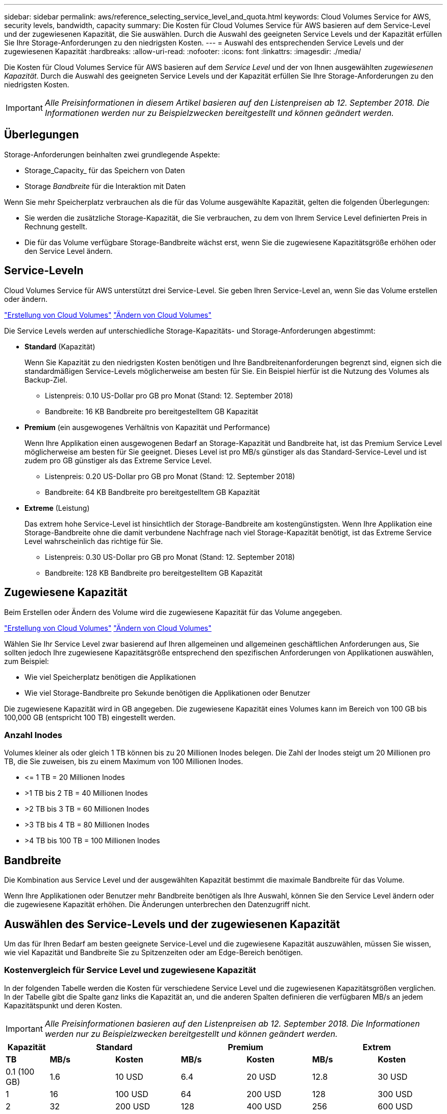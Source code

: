 ---
sidebar: sidebar 
permalink: aws/reference_selecting_service_level_and_quota.html 
keywords: Cloud Volumes Service for AWS, security levels, bandwidth, capacity 
summary: Die Kosten für Cloud Volumes Service für AWS basieren auf dem Service-Level und der zugewiesenen Kapazität, die Sie auswählen. Durch die Auswahl des geeigneten Service Levels und der Kapazität erfüllen Sie Ihre Storage-Anforderungen zu den niedrigsten Kosten. 
---
= Auswahl des entsprechenden Service Levels und der zugewiesenen Kapazität
:hardbreaks:
:allow-uri-read: 
:nofooter: 
:icons: font
:linkattrs: 
:imagesdir: ./media/


[role="lead"]
Die Kosten für Cloud Volumes Service für AWS basieren auf dem _Service Level_ und der von Ihnen ausgewählten _zugewiesenen Kapazität_. Durch die Auswahl des geeigneten Service Levels und der Kapazität erfüllen Sie Ihre Storage-Anforderungen zu den niedrigsten Kosten.


IMPORTANT: _Alle Preisinformationen in diesem Artikel basieren auf den Listenpreisen ab 12. September 2018. Die Informationen werden nur zu Beispielzwecken bereitgestellt und können geändert werden._



== Überlegungen

Storage-Anforderungen beinhalten zwei grundlegende Aspekte:

* Storage_Capacity_ für das Speichern von Daten
* Storage _Bandbreite_ für die Interaktion mit Daten


Wenn Sie mehr Speicherplatz verbrauchen als die für das Volume ausgewählte Kapazität, gelten die folgenden Überlegungen:

* Sie werden die zusätzliche Storage-Kapazität, die Sie verbrauchen, zu dem von Ihrem Service Level definierten Preis in Rechnung gestellt.
* Die für das Volume verfügbare Storage-Bandbreite wächst erst, wenn Sie die zugewiesene Kapazitätsgröße erhöhen oder den Service Level ändern.




== Service-Leveln

Cloud Volumes Service für AWS unterstützt drei Service-Level. Sie geben Ihren Service-Level an, wenn Sie das Volume erstellen oder ändern.

link:task_creating_cloud_volumes_for_aws.html["Erstellung von Cloud Volumes"]
link:task_modifying_cloud_volumes_for_aws.html["Ändern von Cloud Volumes"]

Die Service Levels werden auf unterschiedliche Storage-Kapazitäts- und Storage-Anforderungen abgestimmt:

* **Standard** (Kapazität)
+
Wenn Sie Kapazität zu den niedrigsten Kosten benötigen und Ihre Bandbreitenanforderungen begrenzt sind, eignen sich die standardmäßigen Service-Levels möglicherweise am besten für Sie. Ein Beispiel hierfür ist die Nutzung des Volumes als Backup-Ziel.

+
** Listenpreis: 0.10 US-Dollar pro GB pro Monat (Stand: 12. September 2018)
** Bandbreite: 16 KB Bandbreite pro bereitgestelltem GB Kapazität


* **Premium** (ein ausgewogenes Verhältnis von Kapazität und Performance)
+
Wenn Ihre Applikation einen ausgewogenen Bedarf an Storage-Kapazität und Bandbreite hat, ist das Premium Service Level möglicherweise am besten für Sie geeignet. Dieses Level ist pro MB/s günstiger als das Standard-Service-Level und ist zudem pro GB günstiger als das Extreme Service Level.

+
** Listenpreis: 0.20 US-Dollar pro GB pro Monat (Stand: 12. September 2018)
** Bandbreite: 64 KB Bandbreite pro bereitgestelltem GB Kapazität


* **Extreme** (Leistung)
+
Das extrem hohe Service-Level ist hinsichtlich der Storage-Bandbreite am kostengünstigsten. Wenn Ihre Applikation eine Storage-Bandbreite ohne die damit verbundene Nachfrage nach viel Storage-Kapazität benötigt, ist das Extreme Service Level wahrscheinlich das richtige für Sie.

+
** Listenpreis: 0.30 US-Dollar pro GB pro Monat (Stand: 12. September 2018)
** Bandbreite: 128 KB Bandbreite pro bereitgestelltem GB Kapazität






== Zugewiesene Kapazität

Beim Erstellen oder Ändern des Volume wird die zugewiesene Kapazität für das Volume angegeben.

link:task_creating_cloud_volumes_for_aws.html["Erstellung von Cloud Volumes"]
link:task_modifying_cloud_volumes_for_aws.html["Ändern von Cloud Volumes"]

Wählen Sie Ihr Service Level zwar basierend auf Ihren allgemeinen und allgemeinen geschäftlichen Anforderungen aus, Sie sollten jedoch Ihre zugewiesene Kapazitätsgröße entsprechend den spezifischen Anforderungen von Applikationen auswählen, zum Beispiel:

* Wie viel Speicherplatz benötigen die Applikationen
* Wie viel Storage-Bandbreite pro Sekunde benötigen die Applikationen oder Benutzer


Die zugewiesene Kapazität wird in GB angegeben. Die zugewiesene Kapazität eines Volumes kann im Bereich von 100 GB bis 100,000 GB (entspricht 100 TB) eingestellt werden.



=== Anzahl Inodes

Volumes kleiner als oder gleich 1 TB können bis zu 20 Millionen Inodes belegen. Die Zahl der Inodes steigt um 20 Millionen pro TB, die Sie zuweisen, bis zu einem Maximum von 100 Millionen Inodes.

* \<= 1 TB = 20 Millionen Inodes
* >1 TB bis 2 TB = 40 Millionen Inodes
* >2 TB bis 3 TB = 60 Millionen Inodes
* >3 TB bis 4 TB = 80 Millionen Inodes
* >4 TB bis 100 TB = 100 Millionen Inodes




== Bandbreite

Die Kombination aus Service Level und der ausgewählten Kapazität bestimmt die maximale Bandbreite für das Volume.

Wenn Ihre Applikationen oder Benutzer mehr Bandbreite benötigen als Ihre Auswahl, können Sie den Service Level ändern oder die zugewiesene Kapazität erhöhen. Die Änderungen unterbrechen den Datenzugriff nicht.



== Auswählen des Service-Levels und der zugewiesenen Kapazität

Um das für Ihren Bedarf am besten geeignete Service-Level und die zugewiesene Kapazität auszuwählen, müssen Sie wissen, wie viel Kapazität und Bandbreite Sie zu Spitzenzeiten oder am Edge-Bereich benötigen.



=== Kostenvergleich für Service Level und zugewiesene Kapazität

In der folgenden Tabelle werden die Kosten für verschiedene Service Level und die zugewiesenen Kapazitätsgrößen verglichen. In der Tabelle gibt die Spalte ganz links die Kapazität an, und die anderen Spalten definieren die verfügbaren MB/s an jedem Kapazitätspunkt und deren Kosten.


IMPORTANT: _Alle Preisinformationen basieren auf den Listenpreisen ab 12. September 2018. Die Informationen werden nur zu Beispielzwecken bereitgestellt und können geändert werden._

[cols="10,15,15,15,15,15,15"]
|===
| Kapazität 2+| Standard 2+| Premium 2+| Extrem 


| **TB** | **MB/s** | **Kosten** | **MB/s** | **Kosten** | **MB/s** | **Kosten** 


| 0.1 (100 GB) | 1.6 | 10 USD | 6.4 | 20 USD | 12.8 | 30 USD 


| 1 | 16 | 100 USD | 64 | 200 USD | 128 | 300 USD 


| 2 | 32 | 200 USD | 128 | 400 USD | 256 | 600 USD 


| 3 | 48 | 300 USD | 192 | 600 USD | 384 | 900 USD 


| 4 | 64 | 400 USD | 256 | 800 USD | 512 | 1,200 USD 


| 5 | 80 | 500 USD | 320 | 1,000 USD | 640 | 1,500 USD 


| 6 | 96 | 600 USD | 384 | 1,200 USD | 768 | 1,800 USD 


| 7 | 112 | 700 USD | 448 | 1,400 USD | 896 | 2,100 USD 


| 8 | 128 | 800 USD | 512 | 1,600 USD | 1,024 | 2,400 USD 


| 9 | 144 | 900 USD | 576 | 1,800 USD | 1,152 | 2,700 USD 


| 10 | 160 | 1,000 USD | 640 | 2,000 USD | 1,280 | 3,000 USD 


| 11 | 176 | 1,100 USD | 704 | 2,200 USD | 1,408 | 3,300 USD 


| 12 | 192 | 1,200 USD | 768 | 2,400 USD | 1,536 | 3,600 USD 


| 13 | 208 | 1,300 USD | 832 | 2,600 USD | 1,664 | 3,900 USD 


| 14 | 224 | 1,400 USD | 896 | 2,800 USD | 1,792 | 4,200 USD 


| 15 | 240 | 1,500 USD | 960 | 3,000 USD | 1,920 | 4,500 USD 


| 16 | 256 | 1,600 USD | 1,024 | 3,200 USD | 2,048 | 4,800 USD 


| 17 | 272 | 1,700 USD | 1,088 | 3,400 USD | 2,176 | 5,100 USD 


| 18 | 288 | 1,800 USD | 1,152 | 3,600 USD | 2,304 | 5,400 USD 


| 19 | 304 | 1,900 USD | 1,216 | 3,800 USD | 2,432 | 5,700 USD 


| 20 | 320 | 2,000 USD | 1,280 | 4,000 USD | 2,560 | 6,000 USD 


| 21 | 336 | 2,100 USD | 1,344 | 4,200 USD | 2,688 | 6,300 USD 


| 22 | 352 | 2,200 USD | 1,408 | 4,400 USD | 2,816 | 6,600 USD 


| 23 | 368 | 2,300 USD | 1,472 | 4,600 USD | 2,944 | 6,900 USD 


| 24 | 384 | 2,400 USD | 1,536 | 4,800 USD | 3,072 | 7,200 USD 


| 25 | 400 | 2,500 USD | 1,600 | 5,000 USD | 3,200 | 7,500 USD 


| 26 | 416 | 2,600 USD | 1,664 | 5,200 USD | 3,328 | 7,800 USD 


| 27 | 432 | 2,700 USD | 1,728 | 5,400 USD | 3,456 | 8,100 USD 


| 28 | 448 | 2,800 USD | 1,792 | 5,600 USD | 3,584 | 8,400 USD 


| 29 | 464 | 2,900 USD | 1,856 | 5,800 USD | 3,712 | 8,700 USD 


| 30 | 480 | 3,000 USD | 1,920 | 6,000 USD | 3,840 | 9,000 USD 


| 31 | 496 | 3,100 USD | 1,984 | 6,200 USD | 3,968 | 9,300 USD 


| 32 | 512 | 3,200 USD | 2,048 | 6,400 USD | 4,096 | 9,600 USD 


| 33 | 528 | 3,300 USD | 2,112 | 6,600 USD | 4,224 | 9,900 USD 


| 34 | 544 | 3,400 USD | 2,176 | 6,800 USD | 4,352 | 10,200 USD 


| 35 | 560 | 3,500 USD | 2,240 | 7,000 USD | 4,480 | 10,500 USD 


| 36 | 576 | 3,600 USD | 2,304 | 7,200 USD | 4,500 | 10,800 USD 


| 37 | 592 | 3,700 USD | 2,368 | 7,400 USD | 4,500 | 11,100 USD 


| 38 | 608 | 3,800 USD | 2,432 | 7,600 USD | 4,500 | 11,400 USD 


| 39 | 624 | 3,900 USD | 2,496 | 7,800 USD | 4,500 | 11,700 USD 


| 40 | 640 | 4,000 USD | 2,560 | 8,000 USD | 4,500 | 12,000 USD 


| 41 | 656 | 4,100 USD | 2,624 | 8,200 USD | 4,500 | 12,300 USD 


| 42 | 672 | 4,200 USD | 2,688 | 8,400 USD | 4,500 | 12,600 USD 


| 43 | 688 | 4,300 USD | 2,752 | 8,600 USD | 4,500 | 12,900 USD 


| 44 | 704 | 4,400 USD | 2,816 | 8,800 USD | 4,500 | 13,200 USD 


| 45 | 720 | 4,500 USD | 2,880 | 9,000 USD | 4,500 | 14,500 USD 


| 46 | 736 | 4,600 USD | 2,944 | 9,200 USD | 4,500 | 13,800 USD 


| 47 | 752 | 4,700 USD | 3,008 | 9,400 USD | 4,500 | 14,100 USD 


| 48 | 768 | 4,800 USD | 3,072 | 9,600 USD | 4,500 | 14,400 USD 


| 49 | 784 | 4,900 USD | 3,136 | 9,800 USD | 4,500 | 14,700 USD 


| 50 | 800 | 5,000 USD | 3,200 | 10,000 USD | 4,500 | 15,000 USD 


| 51 | 816 | 5,100 USD | 3,264 | 10,200 USD | 4,500 | 15,300 USD 


| 52 | 832 | 5,200 USD | 3,328 | 10,400 USD | 4,500 | 15,600 USD 


| 53 | 848 | 5,300 USD | 3,392 | 10,600 USD | 4,500 | 15,900 USD 


| 54 | 864 | 5,400 USD | 3,456 | 10,800 USD | 4,500 | 16,200 USD 


| 55 | 880 | 5,500 USD | 3,520 | 11,000 USD | 4,500 | 16,500 USD 


| 56 | 896 | 5,600 USD | 3,584 | 11,200 USD | 4,500 | 16,800 USD 


| 57 | 912 | 5,700 USD | 3,648 | 11,400 USD | 4,500 | 17,100 USD 


| 58 | 928 | 5,800 USD | 3,712 | 11,600 USD | 4,500 | 17,400 USD 


| 59 | 944 | 5,900 USD | 3,776 | 11,800 USD | 4,500 | 17,700 USD 


| 60 | 960 | 6,000 USD | 3,840 | 12,000 USD | 4,500 | 18,000 USD 


| 61 | 976 | 6,100 USD | 3,904 | 12,200 USD | 4,500 | 18,300 USD 


| 62 | 992 | 6,200 USD | 3,968 | 12,400 USD | 4,500 | 18,600 USD 


| 63 | 1,008 | 6,300 USD | 4,032 | 12,600 USD | 4,500 | 18,900 USD 


| 64 | 1,024 | 6,400 USD | 4,096 | 12,800 USD | 4,500 | 19,200 USD 


| 65 | 1,040 | 6,500 USD | 4,160 | 13,000 USD | 4,500 | 19,500 USD 


| 66 | 1,056 | 6,600 USD | 4,224 | 13,200 USD | 4,500 | 19,800 USD 


| 67 | 1,072 | 6,700 USD | 4,288 | 13,400 USD | 4,500 | 20,100 USD 


| 68 | 1,088 | 6,800 USD | 4,352 | 13,600 USD | 4,500 | 20,400 USD 


| 69 | 1,104 | 6,900 USD | 4,416 | 13,800 USD | 4,500 | 20,700 USD 


| 70 | 1,120 | 7,000 USD | 4,480 | 14,000 USD | 4,500 | 21,000 USD 


| 71 | 1,136 | 7,100 USD | 4,500 | 14,200 USD | 4,500 | 21,300 USD 


| 72 | 1,152 | 7,200 USD | 4,500 | 14,400 USD | 4,500 | 21,600 USD 


| 73 | 1,168 | 7,300 USD | 4,500 | 14,600 USD | 4,500 | 21,900 USD 


| 74 | 1,184 | 7,400 USD | 4,500 | 14,800 USD | 4,500 | 22,200 USD 


| 75 | 1,200 | 7,500 USD | 4,500 | 15,000 USD | 4,500 | 22,500 USD 


| 76 | 1,216 | 7,600 USD | 4,500 | 15,200 USD | 4,500 | 22,800 USD 


| 77 | 1,232 | 7,700 USD | 4,500 | 15,400 USD | 4,500 | 23,100 USD 


| 78 | 1,248 | 7,800 USD | 4,500 | 15,600 USD | 4,500 | 23,400 USD 


| 79 | 1,264 | 7,900 USD | 4,500 | 15,800 USD | 4,500 | 23,700 USD 


| 80 | 1,280 | 8,000 USD | 4,500 | 16,000 USD | 4,500 | 24,000 USD 


| 81 | 1,296 | 8,100 USD | 4,500 | 16,200 USD | 4,500 | 24,300 USD 


| 82 | 1,312 | 8,200 USD | 4,500 | 16,400 USD | 4,500 | 24,600 USD 


| 83 | 1,328 | 8,300 USD | 4,500 | 16,600 USD | 4,500 | 24,900 USD 


| 84 | 1,344 | 8,400 USD | 4,500 | 16,800 USD | 4,500 | 25,200 USD 


| 85 | 1,360 | 8,500 USD | 4,500 | 17,000 USD | 4,500 | 25,500 USD 


| 86 | 1,376 | 8,600 USD | 4,500 | 17,200 USD | 4,500 | 25,800 USD 


| 87 | 1,392 | 8,700 USD | 4,500 | 17,400 USD | 4,500 | 26,100 USD 


| 88 | 1,408 | 8,800 USD | 4,500 | 17,600 USD | 4,500 | 26,400 USD 


| 89 | 1,424 | 8,900 USD | 4,500 | 17,800 USD | 4,500 | 26,700 USD 


| 90 | 1,440 | 9,000 USD | 4,500 | 18,000 USD | 4,500 | 27,000 USD 


| 91 | 1,456 | 9,100 USD | 4,500 | 18,200 USD | 4,500 | 27,300 USD 


| 92 | 1,472 | 9,200 USD | 4,500 | 18,400 USD | 4,500 | 27,600 USD 


| 93 | 1,488 | 9,300 USD | 4,500 | 18,600 USD | 4,500 | 27,900 USD 


| 94 | 1,504 | 9,400 USD | 4,500 | 18,800 USD | 4,500 | 28,200 USD 


| 95 | 1,520 | 9,500 USD | 4,500 | 19,000 USD | 4,500 | 28,500 USD 


| 96 | 1,536 | 9,600 USD | 4,500 | 19,200 USD | 4,500 | 28,800 USD 


| 97 | 1,552 | 9,700 USD | 4,500 | 19,400 USD | 4,500 | 29,100 USD 


| 98 | 1,568 | 9,800 USD | 4,500 | 19,600 USD | 4,500 | 29,400 USD 


| 99 | 1,584 | 9,900 USD | 4,500 | 19,800 USD | 4,500 | 29,700 USD 


| 100 | 1,600 | 10,000 USD | 4,500 | 20,000 USD | 4,500 | 30,000 USD 
|===


=== Beispiel 1

Beispielsweise benötigt Ihre Applikation 25 TB Kapazität und 100 MB/s Bandbreite. Bei einer Kapazität von 25 TB würde der Standard Service Level 400 MB/s Bandbreite zu Kosten von 2,500 US-Dollar bereitstellen, wodurch Standard in diesem Fall das am besten geeignete Servicelevel ist.

image:diagram_service_level_quota_example1.png["Auswahl von Service Level und Kapazität, Beispiel 1"]



=== Beispiel 2

Beispielsweise benötigt Ihre Applikation 12 TB Kapazität und eine Spitzenbandbreite von 800 MB/s. Der extreme Service-Level kann zwar die Anforderungen der Applikation an die 12-TB-Marke erfüllen, ist aber kostengünstiger, 13 TB auf dem Premium-Service-Level auszuwählen.

image:diagram_service_level_quota_example2.png["Auswahl von Service-Leveln und Kapazitäten, Beispiel 2"]
